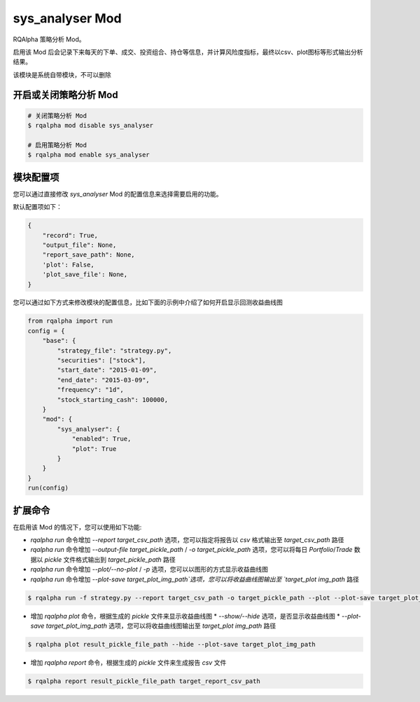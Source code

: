 ===============================
sys_analyser Mod
===============================

RQAlpha 策略分析 Mod。

启用该 Mod 后会记录下来每天的下单、成交、投资组合、持仓等信息，并计算风险度指标，最终以csv、plot图标等形式输出分析结果。

该模块是系统自带模块，不可以删除

开启或关闭策略分析 Mod
===============================

..  code-block:: bash

    # 关闭策略分析 Mod
    $ rqalpha mod disable sys_analyser

    # 启用策略分析 Mod
    $ rqalpha mod enable sys_analyser

模块配置项
===============================

您可以通过直接修改 `sys_analyser` Mod 的配置信息来选择需要启用的功能。

默认配置项如下：

..  code-block:: python

    {
        "record": True,
        "output_file": None,
        "report_save_path": None,
        'plot': False,
        'plot_save_file': None,
    }

您可以通过如下方式来修改模块的配置信息，比如下面的示例中介绍了如何开启显示回测收益曲线图

..  code-block:: python

    from rqalpha import run
    config = {
        "base": {
            "strategy_file": "strategy.py",
            "securities": ["stock"],
            "start_date": "2015-01-09",
            "end_date": "2015-03-09",
            "frequency": "1d",
            "stock_starting_cash": 100000,
        }
        "mod": {
            "sys_analyser": {
                "enabled": True,
                "plot": True
            }
        }
    }
    run(config)

扩展命令
===============================

在启用该 Mod 的情况下，您可以使用如下功能:

*   `rqalpha run` 命令增加 `--report target_csv_path` 选项，您可以指定将报告以 `csv` 格式输出至 `target_csv_path` 路径
*   `rqalpha run` 命令增加 `--output-file target_pickle_path` / `-o target_pickle_path` 选项，您可以将每日 `Portfolio`/`Trade` 数据以 `pickle` 文件格式输出到 `target_pickle_path` 路径
*   `rqalpha run` 命令增加 `--plot/--no-plot` / `-p` 选项，您可以以图形的方式显示收益曲线图
*   `rqalpha run` 命令增加 `--plot-save target_plot_img_path`选项，您可以将收益曲线图输出至 `target_plot img_path` 路径

..  code-block:: bash

    $ rqalpha run -f strategy.py --report target_csv_path -o target_pickle_path --plot --plot-save target_plot_img_path

*   增加 `rqalpha plot` 命令，根据生成的 `pickle` 文件来显示收益曲线图
    *   `--show/--hide` 选项，是否显示收益曲线图
    *   `--plot-save target_plot_img_path` 选项，您可以将收益曲线图输出至 `target_plot img_path` 路径

..  code-block:: bash

    $ rqalpha plot result_pickle_file_path --hide --plot-save target_plot_img_path

*   增加 `rqalpha report` 命令，根据生成的 `pickle` 文件来生成报告 `csv` 文件

..  code-block:: bash

    $ rqalpha report result_pickle_file_path target_report_csv_path

